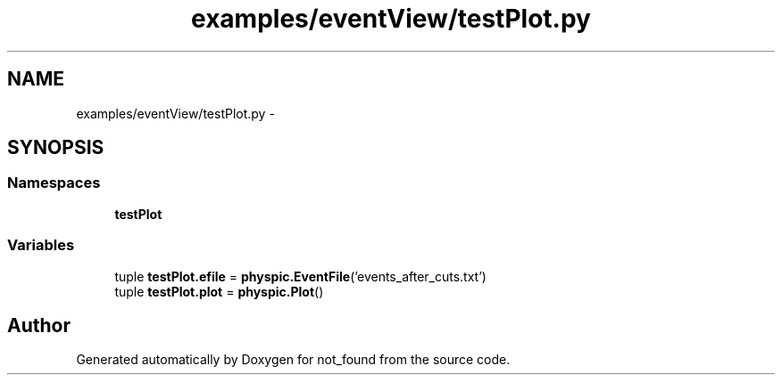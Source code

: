 .TH "examples/eventView/testPlot.py" 3 "Thu Nov 5 2015" "not_found" \" -*- nroff -*-
.ad l
.nh
.SH NAME
examples/eventView/testPlot.py \- 
.SH SYNOPSIS
.br
.PP
.SS "Namespaces"

.in +1c
.ti -1c
.RI "\fBtestPlot\fP"
.br
.in -1c
.SS "Variables"

.in +1c
.ti -1c
.RI "tuple \fBtestPlot\&.efile\fP = \fBphyspic\&.EventFile\fP('events_after_cuts\&.txt')"
.br
.ti -1c
.RI "tuple \fBtestPlot\&.plot\fP = \fBphyspic\&.Plot\fP()"
.br
.in -1c
.SH "Author"
.PP 
Generated automatically by Doxygen for not_found from the source code\&.
